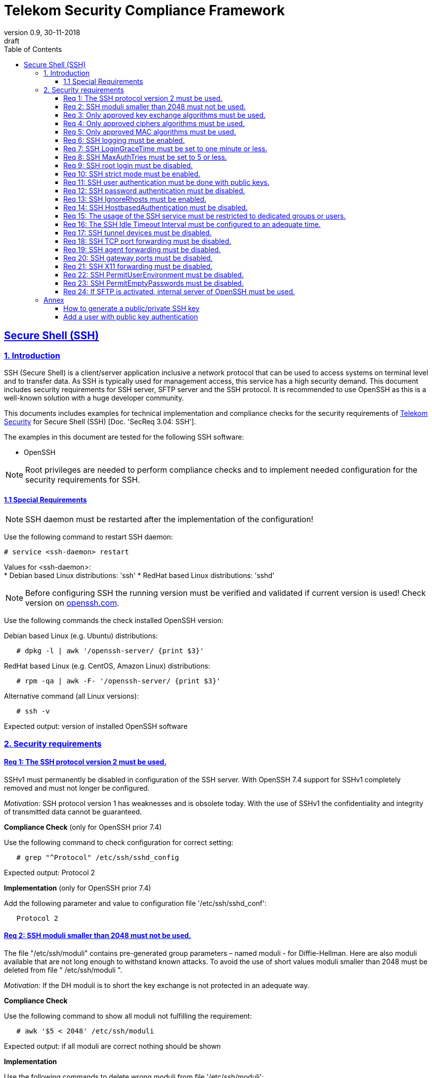 = Telekom Security Compliance Framework
:author_name: Markus Schumburg (Telekom Security)
:author_email: security.automation@telekom.de
:revnumber: 0.9
:revdate: 30-11-2018
:revremark: draft
ifdef::env-github[]
:imagesdir: ./images
:tip-caption: :bulb:
:note-caption: :information_source:
:important-caption: :heavy_exclamation_mark:
:caution-caption: :fire:
:warning-caption: :warning:
endif::[]
:toc:
:toclevels: 5

:sectlinks:

== Secure Shell (SSH)
=== 1.	Introduction

SSH (Secure Shell) is a client/server application inclusive a network protocol
that can be used to access systems on terminal level and to transfer data. As SSH
is typically used for management access, this service has a high security demand.
This document includes security requirements for SSH server, SFTP server and the
SSH protocol. It is recommended to use OpenSSH as this is a well-known solution
with a huge developer community.

This documents includes examples for technical implementation and compliance
checks for the security requirements of https://security.telekom.com/[Telekom Security]
for Secure Shell (SSH) [Doc. 'SecReq 3.04: SSH'].

The examples in this document are tested for the following SSH software:

* OpenSSH

NOTE: Root privileges are needed to perform compliance checks and to implement needed
configuration for the security requirements for SSH.

==== 1.1 Special Requirements

NOTE: SSH daemon must be restarted after the implementation of the configuration!

Use the following command to restart SSH daemon:
----
# service <ssh-daemon> restart
----
Values for <ssh-daemon>: +
* Debian based Linux distributions: 'ssh'
* RedHat based Linux distributions: 'sshd'

NOTE: Before configuring SSH the running version must be verified and validated
if current version is used! Check version on https://www.openssh.com/[openssh.com].

Use the following commands the check installed OpenSSH version:

Debian based Linux (e.g. Ubuntu) distributions:
----
   # dpkg -l | awk '/openssh-server/ {print $3}'
----

RedHat based Linux (e.g. CentOS, Amazon Linux) distributions:
----
   # rpm -qa | awk -F- '/openssh-server/ {print $3}'
----

Alternative command (all Linux versions):
----
   # ssh -v
----
Expected output: version of installed OpenSSH software

=== 2.	Security requirements

[#req365-1]
==== Req 1:	The SSH protocol version 2 must be used.

SSHv1 must permanently be disabled in configuration of the SSH server. With
OpenSSH 7.4 support for SSHv1 completely removed and must not longer be configured.

_Motivation:_ SSH protocol version 1 has weaknesses and is obsolete today. With
the use of SSHv1 the confidentiality and integrity of transmitted data cannot be
guaranteed.

*Compliance Check* (only for OpenSSH prior 7.4)

Use the following command to check configuration for correct
setting:
----
   # grep "^Protocol" /etc/ssh/sshd_config
----
Expected output: Protocol 2

*Implementation* (only for OpenSSH prior 7.4)

Add the following parameter and value to configuration file
'/etc/ssh/sshd_conf':
----
   Protocol 2
----

[#req365-2]
==== Req 2:	SSH moduli smaller than 2048 must not be used.

The file "/etc/ssh/moduli" contains pre-generated group parameters – named
moduli - for Diffie-Hellman. Here are also moduli available that are not long
enough to withstand known attacks. To avoid the use of short values moduli
smaller than 2048 must be deleted from file " /etc/ssh/moduli ".

_Motivation:_ If the DH moduli is to short the key exchange is not protected
in an adequate way.

*Compliance Check*

Use the following command to show all moduli not fulfilling the requirement:
----
   # awk '$5 < 2048' /etc/ssh/moduli
----
Expected output: if all moduli are correct nothing should be shown

*Implementation*

Use the following commands to delete wrong moduli from file '/etc/ssh/moduli':
----
   awk '$5 >= 2048' /etc/ssh/moduli > /etc/ssh/moduli.new ;
   [ -r /etc/ssh/moduli.new -a -s /etc/ssh/moduli.new ] && mv /etc/ssh/moduli.new /etc/ssh/moduli || true
----

[#req365-3]
==== Req 3:	Only approved key exchange algorithms must be used.

For key exchange the following algorithms are allowed:

*	curve25519-sha256 @libssh.org
*	diffie-hellman-group-exchange-sha256
*	ecdh-sha2-nistp521
*	ecdh-sha2-nistp384
*	ecdh-sha2-nistp256

_Motivation:_ An attacker can possibly break the encryption of transported data
if weak ciphers and algorithms are used to access sensitive data.

*Compliance Check*

Use the following command to check configuration for correct
setting:
----
   # grep "^KexAlgorithms" /etc/ssh/sshd_config
----
Expected output: KexAlgorithms <key-exchange-algorithms>
See requirement for allowed <key-exchange-algorithms>!

*Implementation*

Add the following parameter and value to configuration file
'/etc/ssh/sshd_conf':
----
   KexAlgorithms keyex-algo1,keyex-algo2,...,keyex-algoN>
----
See requirement for allowed key-exchange algorithms!

[#req365-4]
==== Req 4:	Only approved ciphers algorithms must be used.

Outdated and insecure ciphers and algorithms must not be used. Use the following
ciphers for SSH:

*	chacha20-poly1305 @openssh.com
*	aes256-gcm @openssh.com
*	aes128-gcm @openssh.com
*	aes256-ctr
*	aes192-ctr
*	aes128-ctr

_Motivation:_ An attacker can possibly break the encryption of transported data
if weak ciphers and algorithms are used to access sensitive data.

*Compliance Check*

Use the following command to check configuration for correct
setting:
----
   # grep "^Cipher" /etc/ssh/sshd_config
----
Expected output: Ciphers <chiphers>
See requirement for allowed <chipers>!

*Implementation*

Add the following parameter and value to configuration file
'/etc/ssh/sshd_conf':
----
   Ciphers cipher1,cipher2,...,cipherN>
----
See requirement for allowed ciphers!

[#req365-5]
==== Req 5:	Only approved MAC algorithms must be used.

It is important to avoid the use of insecure MAC algorithms for SSH. Examples
of such outdated algorithms are MD5 and SHA1. The following MAC algorithms are
allowed and must be configured for SSH daemon:

*	hmac-sha2-512-etm\@openssh.com
*	hmac-sha2-256-etm\@openssh.com
*	hmac-sha2-512
*	hmac-sha2-256

_Motivation:_ An attacker can possibly break the encryption of transported data
if weak ciphers and algorithms are used to access sensitive data.

*Compliance Check*

Use the following command to check configuration for correct
setting:
----
   # grep "^MACs" /etc/ssh/sshd_config
----
Expected output: MACs <macs>
See requirement for allowed <macs>!

*Implementation*

Add the following parameter and value to configuration file
'/etc/ssh/sshd_conf':
----
   MACs mac1,mac2,...,macN>
----
See requirement for allowed MACs!

[#req365-6]
==== Req 6:	SSH logging must be enabled.

Logging for SSH must be enabled. It is recommended to use level INFO to get
important information but not to get a lot of useless events. If needed higher
levels like VERBOSE can also be used.

_Motivation:_ Logging security-relevant events is a basic requirement for
detecting ongoing attacks as well as at-tacks that have already occurred. This
is the only way in which suitable measures can be taken to maintain or restore
system security. Logging data could be used as evidence to take legal steps
against attackers.

*Compliance Check*

Use the following command to check configuration for correct
setting:
----
   # grep "^LogLevel" /etc/ssh/sshd_config
----
Expected output: LogLevel INFO
Beside INFO higher log levels like VERBOSE are also possible!

*Implementation*

Add the following parameter and value to configuration file
'/etc/ssh/sshd_conf':
----
   LogLevel INFO
----
Beside INFO higher log levels like VERBOSE are also possible!

[#req365-7]
==== Req 7:	SSH LoginGraceTime must be set to one minute or less.

The LoginGraceTime parameter restricts the time window for a successful
authentication. The longer this period is the more open unauthenticated
connections can be established. To avoid this a max time must be specified.
Recommended is 60 seconds.

_Motivation:_ An adequate time for LoginGraceTime parameter protects the system
against unauthenticated SSH connections which waste system resources.

*Compliance Check*

Use the following command to check configuration for correct
setting:
----
   # grep "^LoginGraceTime" /etc/ssh/sshd_config
----
Expected output: LoginGraceTime 60

*Implementation*

Add the following parameter and value to configuration file
'/etc/ssh/sshd_conf':
----
   LoginGraceTime 60
----

[#req365-8]
==== Req 8:	SSH MaxAuthTries must be set to 5 or less.

The MaxAuthTries parameter specifies the maximum number of authentication attempts
permitted per connection. This value must be limited to 5 or less attempts.

_Motivation:_ This parameter will minimize the risk of successful brute force
attacks to the SSH server.

*Compliance Check*

Use the following command to check configuration for correct
setting:
----
   # grep "^MaxAuthTries" /etc/ssh/sshd_config
----
Expected output: MaxAuthTries 5

*Implementation*

Add the following parameter and value to configuration file
'/etc/ssh/sshd_conf':
----
    MaxAuthTries 5
----

[#req365-9]
==== Req 9:	SSH root login must be disabled.

All users must have unique and personal user accounts. Constantly working as
root is not permitted. To avoid remote login with user root the login over SSH
must be disabled.

IMPORTANT: It is also possible to achieve an adequate security level if only
functional user accounts are used on a system. It must be guaranteed to share
SSH keys over a central ac-count management system (e.g. ZAM) for the root user
and to enroll them with a configuration management system. Additionally, access
must be done over a jump server with personalized accounts. The use of SSH keys
for authentication is still mandatory (login with password over SSH is not
allowed).

_Motivation:_ It is a high risk to use user root on a Linux system and to allow
remote login. If an attacker is able to compromise this account, the system is
complete under control of the attacker.

*Compliance Check*

Use the following command to check configuration for correct
setting:
----
   # grep "^PermitRootLogin" /etc/ssh/sshd_config
----
Expected output: PermitRootLogin no

*Implementation*

Add the following parameter and value to configuration file
'/etc/ssh/sshd_conf':
----
   PermitRootLogin no
----

[#req365-10]
==== Req 10:	SSH strict mode must be enabled.

SSH StrictModes must be enabled. This enables checks to ensure that SSH files
and directories have the proper permissions and ownerships of the login user
before allowing an SSH session to open.

_Motivation:_ This feature blocks unwanted access to files and directories.

*Compliance Check*

Use the following command to check configuration for correct
setting:
----
   # grep "^StrictModes" /etc/ssh/sshd_config
----
Expected output: StrictModes yes

*Implementation*

Add the following parameter and value to configuration file
'/etc/ssh/sshd_conf':
----
   StrictModes yes
----

[#req365-11]
==== Req 11:	SSH user authentication must be done with public keys.

Authentication with public/private key must be used for SSH login.

IMPORTANT: The private key of human beings must be protected with a passphrase.

_Motivation:_ Passwords are usually attackable via Phishing, Keylogger and Brute
Force attacks. An attacker who occupies a password can misuse the corresponding
user account.

*Compliance Check*

Use the following command to check configuration for correct
setting:
----
   # grep "^PubkeyAuthentication" /etc/ssh/sshd_config
----
Expected output: PubkeyAuthentication yes

*Implementation*

Add the following parameter and value to configuration file
'/etc/ssh/sshd_conf':
----
   PubkeyAuthentication yes
----

NOTE: Before activating this feature at least one user account must
be present on the system that are allowed to login over SSH and with
a public key configured (see link:#annex[Annex] for help)!

[#req365-12]
==== Req 12:	SSH password authentication must be disabled.

The login must be done with public/key authentication. Login with password only
must be disabled for SSH.

_Motivation:_ Passwords are usually attackable via Phishing, Keylogger and Brute
Force attacks. Additionally, pass-words can be easily shared and a non-repudiation
therefore is reasonable hard.

*Compliance Check*

Use the following command to check configuration for correct
setting:
----
   # grep "^PasswordAuthentication" /etc/ssh/sshd_config
----
Expected output: PasswordAuthentication no

*Implementation*

Add the following parameter and value to configuration file
'/etc/ssh/sshd_conf':
----
   PasswordAuthentication no
----

NOTE: Before activating this feature at least one user account must
be present on the system that are allowed to login over SSH and with
a public key configured (see link:#annex[Annex] for help)!

[#req365-13]
==== Req 13:	SSH IgnoreRhosts must be enabled.

_Motivation:_ If a trust relationship is configured with another system an
attacker has direct access to all other trusted systems in case of an intrusion.

*Compliance Check*

Use the following command to check configuration for correct
setting:
----
   # grep "^IgnoreRhosts" /etc/ssh/sshd_config
----
Expected output: IgnoreRhosts yes

*Implementation*

Add the following parameter and value to configuration file
'/etc/ssh/sshd_conf':
----
   IgnoreRhosts yes
----

[#req365-14]
==== Req 14:	SSH HostbasedAuthentication must be disabled.

_Motivation:_ If a trust relationship is configured with another system an
attacker has direct access to all other trusted systems in case of an intrusion.

*Compliance Check*

Use the following command to check configuration for correct
setting:
----
   # grep "^HostbasedAuthentication" /etc/ssh/sshd_config
----
Expected output: HostbasedAuthentication no

*Implementation*

Add the following parameter and value to configuration file
'/etc/ssh/sshd_conf':
----
   HostbasedAuthentication no
----

[#req365-15]
==== Req 15:	The usage of the SSH service must be restricted to dedicated groups or users.

For easier and more secure system administration it is necessary to use dedicated
users or groups (recommended) for SSH.

_Motivation:_ The usage of dedicated users or groups makes user management for SSH
more secure.

*Compliance Check*

Use the following command to check configuration for correct
setting:
----
   # grep "^AllowGroups" /etc/ssh/sshd_config
   # grep "^AllowUsers" /etc/ssh/sshd_config
   # grep "^DenyGroups" /etc/ssh/sshd_config
   # grep "^DenyUsers" /etc/ssh/sshd_config
----
Expected output: user and groups

NOTE: It is recommended to configure and use a dedicated group for SSH. All users
that are allowed to access the system via SSH are added to this group. This means
also that paramters 'AllowUser', 'DenyGroups' and 'DenyUser' are not used and must
be empty.

*Implementation*

Add the following parameter and value to configuration file
'/etc/ssh/sshd_conf':
----
   AllowGroups <ssh-group>
----

[#req365-16]
==== Req 16:	The SSH Idle Timeout Interval must be configured to an adequate time.

To specify the time how long inactive SSH session hold open the following two
parameters must be configured:

*	ClientAliveInterval: timeout interval in seconds (recommended 300) after session
is terminated if no data is received.
*	ClientAliveCountMax: number of client alive messages (recommendation 0) which
may be sent without sshd receiving any messages back from the client.

Example: if the ClientAliveInterval is 20 seconds and the ClientAliveCountMax
is 3, the client SSH session will be terminated after 60 seconds of idle time.

_Motivation:_ Open or unused sessions give the possibility to an unauthorized
user for session high-jacking. This session can then be used to get access to
the effected system and its data.

*Compliance Check*

Use the following command to check configuration for correct
setting:
----
   # grep "^ClientAliveInterval" /etc/ssh/sshd_config
   # grep "^ClientAliveCountMax" /etc/ssh/sshd_config
----
Expected output: +
* ClientAliveInterval 300
* ClientAliveCountMax 0

*Implementation*

Add the following parameter and value to configuration file
'/etc/ssh/sshd_conf':
----
   ClientAliveInterval 300
   ClientAliveCountMax 0
----

[#req365-17]
==== Req 17:	SSH tunnel devices must be disabled.

SSH can be used to tunnel services. For management service of Linux servers this
is typically not used and can be disabled.

_Motivation:_ SSH tunnel feature can be used by an attacker to tunnel traffic to
own destinations.

*Compliance Check*

Use the following command to check configuration for correct
setting:
----
   # grep "^PermitTunnel" /etc/ssh/sshd_config
----
Expected output: PermitTunnel no

*Implementation*

Add the following parameter and value to configuration file
'/etc/ssh/sshd_conf':
----
   PermitTunnel no
----

[#req365-18]
==== Req 18:	SSH TCP port forwarding must be disabled.

TCP forwarding can be used to forward TCP connections through SSH. For management
service of Linux servers this is typically not used and can be disabled.

IMPORTANT: This requirement is not valid for Jump Servers!

_Motivation:_ If this feature is not used in a controlled manner, it could be a
security risk for servers.

*Compliance Check*

Use the following command to check configuration for correct
setting:
----
   # grep "^AllowTcpForwarding" /etc/ssh/sshd_config
----
Expected output: AllowTcpForwarding no

*Implementation*

Add the following parameter and value to configuration file
'/etc/ssh/sshd_conf':
----
   AllowTcpForwarding no
----

[#req365-19]
==== Req 19:	SSH agent forwarding must be disabled.

SSH agent forwarding can be used to forward authentication requests to other
systems over SSH. For management service of Linux servers this is typically not
used and can be disabled.

IMPORTANT: This requirement is not valid for Jump Servers!

_Motivation:_ The server-side deactivation blocks the creation of a server-side
agent forwarding socket, this socket consequently cannot be misused.

*Compliance Check*

Use the following command to check configuration for correct
setting:
----
   # grep "^AllowAgentForwarding" /etc/ssh/sshd_config
----
Expected output: AllowAgentForwarding no

*Implementation*

Add the following parameter and value to configuration file
'/etc/ssh/sshd_conf':
----
   AllowAgentForwarding no
----

[#req365-20]
==== Req 20:	SSH gateway ports must be disabled.

SSH Gateway ports specifies whether remote hosts can connect to ports forwarded
for the client. For management service of Linux servers this is typically not
used and can be disabled.

_Motivation:_ If this feature is not used in a controlled manner, it could be
a security risk for servers.

*Compliance Check*

Use the following command to check configuration for correct
setting:
----
   # grep "^GatewayPorts" /etc/ssh/sshd_config
----
Expected output: GatewayPorts no

*Implementation*

Add the following parameter and value to configuration file
'/etc/ssh/sshd_conf':
----
   GatewayPorts no
----

[#req365-21]
==== Req 21:	SSH X11 forwarding must be disabled.

X11 is not used on Linux servers. The forwarding of X11 over SSH must be
disabled.

_Motivation:_ If this feature is not used in a controlled manner, it could be
a security risk for servers.

*Compliance Check*

Use the following command to check configuration for correct
setting:
----
   # grep "^X11Forwarding" /etc/ssh/sshd_config
----
Expected output: X11Forwarding no

*Implementation*

Add the following parameter and value to configuration file
'/etc/ssh/sshd_conf':
----
   X11Forwarding no
----

[#req365-22]
==== Req 22:	SSH PermitUserEnvironment must be disabled.

The SSH PermitUserEnviroment parameter specifies if user defined environment
variables are processed by sshd. This variable must be set to "no" to disable
it.

_Motivation:_ Enabling the processing environment variable may enable users
to bypass SSH access restrictions.

*Compliance Check*

Use the following command to check configuration for correct
setting:
----
   # grep "^PermitUserEnvironment" /etc/ssh/sshd_config
----
Expected output: PermitUserEnvironment no

*Implementation*

Add the following parameter and value to configuration file
'/etc/ssh/sshd_conf':
----
   PermitUserEnvironment no
----

[#req365-23]
==== Req 23:	SSH PermitEmptyPasswords must be disabled.

With the 'PermitEmptyPasswords' parameter can be configured the SSH server
allows login to an account with an empty password. This must not be allowed.

_Motivation:_ If login without a password remotely over SSH is possible
unauthorized users can get access to the server.

*Compliance Check*

Use the following command to check configuration for correct
setting:
----
   # grep "^PermitEmptyPasswords" /etc/ssh/sshd_config
----
Expected output: PermitEmptyPasswords no

*Implementation*

Add the following parameter and value to configuration file
'/etc/ssh/sshd_conf':
----
   PermitEmptyPasswords no
----

[#req365-24]
==== Req 24:		If SFTP is activated, internal server of OpenSSH must be used.

OpenSSH has its own SFTP daemon. If SFTP should be used this function must be
enabled and configured in a secure way.

_Motivation:_ It is necessary to use the OpenSSH SFTP daemon to align the
security configuration for all SSH based services and not to have different
security levels.

*Compliance Check*

Use the following command to check configuration for correct
setting:
----
   # grep "^Subsystem sftp" /etc/ssh/sshd_config
----
Expected output: Subsystem sftp internal-sftp

*Implementation*

Add the following parameter and value to configuration file
'/etc/ssh/sshd_conf':
----
   Subsystem sftp internal-sftp -l INFO
----
Parameter '-l' activates logging for SFTP.

It is recommended to use a chroot environment for SFTP. This can be impmented
by adding the following configuration at the end of the file '/etc/ssh/sshd_conf':

----
   Match Group <sftp-group>
      ForceCommand internal-sftp -l INFO
      ChrootDirectory /home/%u
      llowTcpForwarding no
      AllowAgentForwarding no
      PasswordAuthentication no
      PermitRootLogin no
      X11Forwarding no
----

It is necessary to generate a group (add group name instead of <sftp-group>) for
SFTP and to add the users that are allowed to use SFTP to this group.

[[annex]]
=== Annex

==== How to generate a public/private SSH key

It is recommended RSA keys only. The alternative DSA (Digital Signature
Algorithm) is not longer recommended as the possible key length is restricted
to 1024 bit in DSA.

Use the following command to create keypair:
----
   $ ssh-keygen -t rsa -b 4096
----

**The private key (id_rsa.) file should never be given to somebody else. As the
name says: it is private and intended to used only by you!**

NOTE: It is important to set a passphrase during the key generation. Otherwise
anybody who gets hand on the private key can misuse it to access your SSH servers!

==== Add a user with public key authentication

1 Generate a user account
----
   # useradd -m <user-name>
----

2 Add user to SSH group
----
   # usermod -a -G <ssh-group> <user-name>
----

3 Copy public key to users home directory

The file public key (id_rsa.pub) must be copied in the following directory:
/home/<user-name>/.ssh/

From remote client via SSH:
----
   # ssh-copy-id -i ~/.ssh/id_rsa.pub <user>@<server-address>
----
